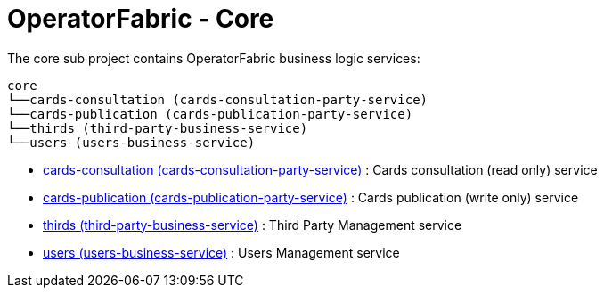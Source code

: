 // Copyright (c) 2020, RTE (http://www.rte-france.com)
//
// This Source Code Form is subject to the terms of the Mozilla Public
// License, v. 2.0. If a copy of the MPL was not distributed with this
// file, You can obtain one at http://mozilla.org/MPL/2.0/.

= OperatorFabric - Core

The core sub project contains OperatorFabric business logic services:

[source]
----
core
└──cards-consultation (cards-consultation-party-service)
└──cards-publication (cards-publication-party-service)
└──thirds (third-party-business-service)
└──users (users-business-service)
----

* link:cards-consultation[cards-consultation (cards-consultation-party-service)] : Cards consultation (read only) service
* link:cards-publication[cards-publication (cards-publication-party-service)] : Cards publication (write only) service
* link:thirds[thirds (third-party-business-service)] : Third Party Management service
* link:users[users (users-business-service)] : Users Management service